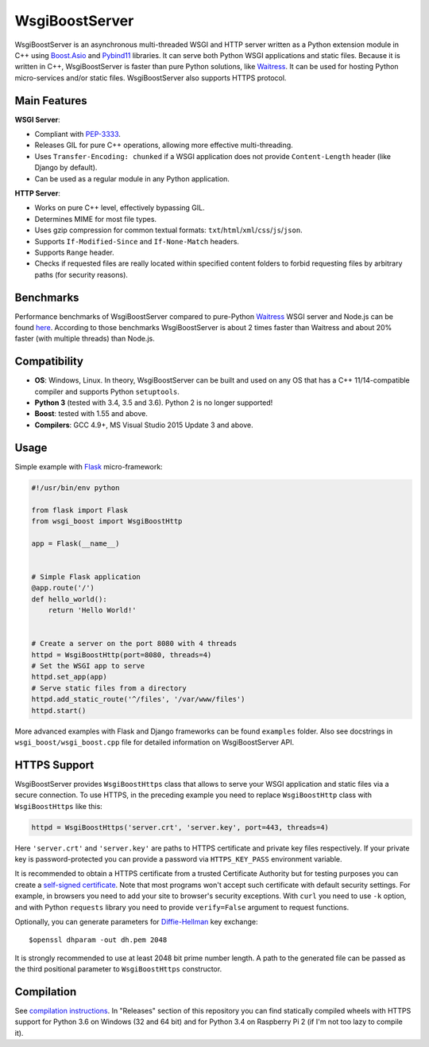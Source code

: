 WsgiBoostServer
###############

.. image:: https://travis-ci.org/romanvm/WsgiBoostServer.svg?branch=master
    :target: https://travis-ci.org/romanvm/WsgiBoostServer
.. image:: https://ci.appveyor.com/api/projects/status/5q3hlfplc9xqtm4y/branch/master?svg=true
    :target: https://ci.appveyor.com/project/romanvm/wsgiboostserver

WsgiBoostServer is an asynchronous multi-threaded WSGI and HTTP server written
as a Python extension module in C++ using `Boost.Asio`_ and `Pybind11`_ libraries.
It can serve both Python WSGI applications and static files.
Because it is written in C++, WsgiBoostServer is faster than pure Python
solutions, like `Waitress`_. It can be used for hosting Python micro-services
and/or static files. WsgiBoostServer also supports HTTPS protocol.

Main Features
=============

**WSGI Server**:

- Compliant with `PEP-3333`_.
- Releases GIL for pure C++ operations, allowing more effective multi-threading.
- Uses ``Transfer-Encoding: chunked`` if a WSGI application does not provide
  ``Content-Length`` header (like Django by default).
- Can be used as a regular module in any Python application.

**HTTP Server**:

- Works on pure C++ level, effectively bypassing GIL.
- Determines MIME for most file types.
- Uses gzip compression for common textual formats: ``txt``/``html``/``xml``/``css``/``js``/``json``.
- Supports ``If-Modified-Since`` and ``If-None-Match`` headers.
- Supports ``Range`` header.
- Checks if requested files are really located within specified content folders
  to forbid requesting files by arbitrary paths (for security reasons).

Benchmarks
==========

Performance benchmarks of WsgiBoostServer compared to pure-Python
`Waitress`_ WSGI server and Node.js can be found `here`_.
According to those benchmarks WsgiBoostServer is about 2 times faster than
Waitress and about 20% faster (with multiple threads) than Node.js.

Compatibility
=============

- **OS**: Windows, Linux. In theory, WsgiBoostServer can be built and used on any OS that has
  a C++ 11/14-compatible compiler and supports Python ``setuptools``.
- **Python 3** (tested with 3.4, 3.5 and 3.6). Python 2 is no longer supported!
- **Boost**: tested with 1.55 and above.
- **Compilers**: GCC 4.9+, MS Visual Studio 2015 Update 3 and above.

Usage
=====

Simple example with `Flask`_ micro-framework:

.. code-block:: python

  #!/usr/bin/env python

  from flask import Flask
  from wsgi_boost import WsgiBoostHttp

  app = Flask(__name__)


  # Simple Flask application
  @app.route('/')
  def hello_world():
      return 'Hello World!'


  # Create a server on the port 8080 with 4 threads
  httpd = WsgiBoostHttp(port=8080, threads=4)
  # Set the WSGI app to serve
  httpd.set_app(app)
  # Serve static files from a directory
  httpd.add_static_route('^/files', '/var/www/files')
  httpd.start()

More advanced examples with Flask and Django frameworks can be found ``examples`` folder.
Also see docstrings in ``wsgi_boost/wsgi_boost.cpp`` file for detailed information on
WsgiBoostServer API.

HTTPS Support
=============

WsgiBoostServer provides ``WsgiBoostHttps`` class that allows to serve your
WSGI application and static files via a secure connection. To use HTTPS,
in the preceding example you need to replace ``WsgiBoostHttp`` class
with ``WsgiBoostHttps`` like this:

.. code-block:: python

  httpd = WsgiBoostHttps('server.crt', 'server.key', port=443, threads=4)

Here ``'server.crt'`` and ``'server.key'`` are paths to HTTPS certificate
and private key files respectively. If your private key is password-protected
you can provide a password via ``HTTPS_KEY_PASS`` environment variable.

It is recommended to obtain a HTTPS certificate from a trusted Certificate Authority
but for testing purposes you can create a `self-signed certificate`_.
Note that most programs won't accept such certificate with default security
settings. For example, in browsers you need to add your site to browser's security
exceptions. With ``curl`` you need to use ``-k`` option, and with Python ``requests``
library you need to provide ``verify=False`` argument to request functions.

Optionally, you can generate parameters for `Diffie-Hellman`_ key exchange::

  $openssl dhparam -out dh.pem 2048

It is strongly recommended to use at least 2048 bit prime number length.
A path to the generated file can be passed as the third positional parameter
to ``WsgiBoostHttps`` constructor.

Compilation
===========

See `compilation instructions <Compilation.rst>`_. In "Releases" section of this repository
you can find statically compiled wheels with HTTPS support for Python 3.6 on Windows (32 and 64 bit)
and for Python 3.4 on Raspberry Pi 2 (if I'm not too lazy to compile it).

.. _Boost.Asio: http://www.boost.org/doc/libs/1_61_0/doc/html/boost_asio.html
.. _Pybind11: https://github.com/pybind/pybind11
.. _Waitress: https://github.com/Pylons/waitress
.. _Flask: http://flask.pocoo.org
.. _PEP-3333: https://www.python.org/dev/peps/pep-3333
.. _here: https://github.com/romanvm/WsgiBoostServer/blob/master/benchmarks/benchmarks.rst
.. _self-signed certificate: http://www.akadia.com/services/ssh_test_certificate.html
.. _Diffie-Hellman: https://en.wikipedia.org/wiki/Diffie%E2%80%93Hellman_key_exchange
